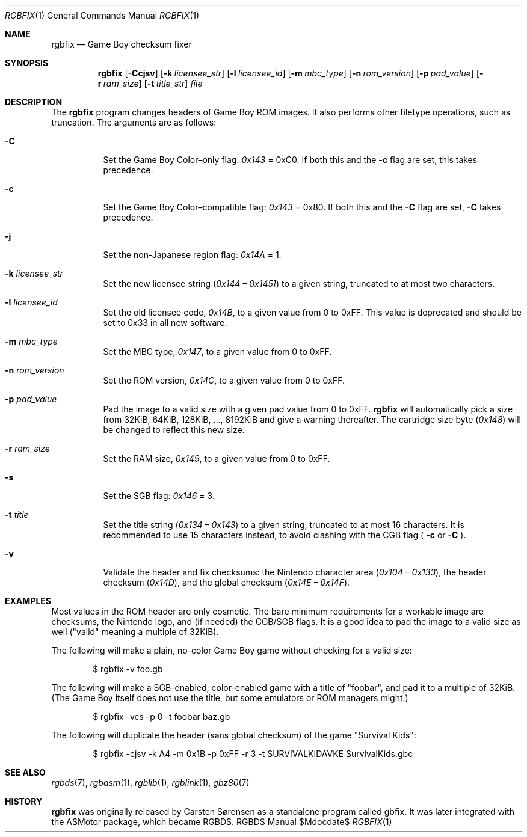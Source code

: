 .Dd $\&Mdocdate$
.Dt RGBFIX 1
.Os RGBDS Manual
.Sh NAME
.Nm rgbfix
.Nd Game Boy checksum fixer
.\" SECTION
.Sh SYNOPSIS
.Nm rgbfix
.Op Fl Ccjsv
.Op Fl k Ar licensee_str
.Op Fl l Ar licensee_id
.Op Fl m Ar mbc_type
.Op Fl n Ar rom_version
.Op Fl p Ar pad_value
.Op Fl r Ar ram_size
.Op Fl t Ar title_str
.Ar file
.\" SECTION
.Sh DESCRIPTION
The
.Nm
program changes headers of Game Boy ROM images.
It also performs other filetype operations, such as truncation.
The arguments are as follows:
.Bl -tag -width Ds
.\" ITEM
.It Fl C
Set the Game Boy Color\(enonly flag:
.Ad 0x143
= 0xC0.
If both this and the
.Fl c
flag are set, this takes precedence.
.\" ITEM
.It Fl c
Set the Game Boy Color\(encompatible flag:
.Ad 0x143
= 0x80.
If both this and the
.Fl C
flag are set,
.Fl C
takes precedence.
.\" ITEM
.It Fl j
Set the non-Japanese region flag:
.Ad 0x14A
= 1.
.\" ITEM
.It Fl k Ar licensee_str
Set the new licensee string
.Pq Ad 0x144 \(en Ad 0x145]
to a given string, truncated to at most two characters.
.\" ITEM
.It Fl l Ar licensee_id
Set the old licensee code,
.Ad 0x14B ,
to a given value from 0 to 0xFF.
This value is deprecated and should be set to 0x33 in all new software.
.\" ITEM
.It Fl m Ar mbc_type
Set the MBC type,
.Ad 0x147 ,
to a given value from 0 to 0xFF.
.\" ITEM
.It Fl n Ar rom_version
Set the ROM version,
.Ad 0x14C ,
to a given value from 0 to 0xFF.
.\" ITEM
.It Fl p Ar pad_value
Pad the image to a valid size with a given pad value from 0 to 0xFF.
.Nm
will automatically pick a size from 32KiB, 64KiB, 128KiB, ..., 8192KiB and
give a warning thereafter.
The cartridge size byte
.Pq Ad 0x148
will be changed to reflect this new size.
.\" ITEM
.It Fl r Ar ram_size
Set the RAM size,
.Ad 0x149 ,
to a given value from 0 to 0xFF.
.\" ITEM
.It Fl s
Set the SGB flag:
.Ad 0x146
= 3.
.\" ITEM
.It Fl t Ar title
Set the title string
.Pq Ad 0x134 \(en Ad 0x143
to a given string, truncated to at most 16 characters.
It is recommended to use 15 characters instead, to avoid clashing with the CGB
flag (
.Fl c
or
.Fl C
.Ns ).
.\" ITEM
.It Fl v
Validate the header and fix checksums: the Nintendo character area
.Pq Ad 0x104 \(en Ad 0x133 ,
the header checksum
.Pq Ad 0x14D ,
and the global checksum
.Pq Ad 0x14E \(en Ad 0x14F .
.El
.\" SECTION
.Sh EXAMPLES
Most values in the ROM header are only cosmetic.
The bare minimum requirements for a workable image are checksums, the Nintendo
logo, and (if needed) the CGB/SGB flags.
It is a good idea to pad the image to a valid size as well ("valid" meaning a
multiple of 32KiB).
.Pp
The following will make a plain, no-color Game Boy game without checking for
a valid size:
.Pp
.D1 $ rgbfix \-v foo.gb
.Pp
The following will make a SGB-enabled, color-enabled game with a title of
"foobar", and pad it to a multiple of 32KiB.
(The Game Boy itself does not use the title, but some emulators or ROM managers
might.)
.Pp
.D1 $ rgbfix \-vcs \-p 0 \-t foobar baz.gb
.Pp
The following will duplicate the header (sans global checksum) of the game
"Survival Kids":
.Pp
.D1 $ rgbfix \-cjsv \-k A4 \-m 0x1B \-p 0xFF \-r 3 \-t SURVIVALKIDAVKE SurvivalKids.gbc
.\" SECTION
.Sh SEE ALSO
.Xr rgbds 7 ,
.Xr rgbasm 1 ,
.Xr rgblib 1 ,
.Xr rgblink 1 ,
.Xr gbz80 7
.\" SECTION
.Sh HISTORY
.Nm
was originally released by Carsten S\(/orensen as a standalone program called
gbfix.
It was later integrated with the ASMotor package, which became RGBDS.
